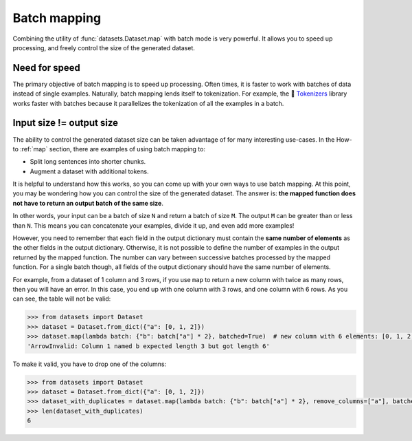 Batch mapping
=============

Combining the utility of :func:`datasets.Dataset.map` with batch mode is very powerful. It allows you to speed up processing, and freely control the size of the generated dataset. 

Need for speed
--------------

The primary objective of batch mapping is to speed up processing. Often times, it is faster to work with batches of data instead of single examples. Naturally, batch mapping lends itself to tokenization. For example, the 🤗 `Tokenizers <https://huggingface.co/docs/tokenizers/python/latest/>`_ library works faster with batches because it parallelizes the tokenization of all the examples in a batch.

Input size != output size
-------------------------

The ability to control the generated dataset size can be taken advantage of for many interesting use-cases. In the How-to :ref:`map` section, there are examples of using batch mapping to:

* Split long sentences into shorter chunks.
* Augment a dataset with additional tokens.

It is helpful to understand how this works, so you can come up with your own ways to use batch mapping. At this point, you may be wondering how you can control the size of the generated dataset. The answer is: **the mapped function does not have to return an output batch of the same size**.

In other words, your input can be a batch of size ``N`` and return a batch of size ``M``. The output ``M`` can be greater than or less than ``N``. This means you can concatenate your examples, divide it up, and even add more examples!

However, you need to remember that each field in the output dictionary must contain the **same number of elements** as the other fields in the output dictionary. Otherwise, it is not possible to define the number of examples in the output returned by the mapped function. The number can vary between successive batches processed by the mapped function. For a single batch though, all fields of the output dictionary should have the same number of elements.

For example, from a dataset of 1 column and 3 rows, if you use ``map`` to return a new column with twice as many rows, then you will have an error.
In this case, you end up with one column with 3 rows, and one column with 6 rows. As you can see, the table will not be valid:

.. code-block::

    >>> from datasets import Dataset
    >>> dataset = Dataset.from_dict({"a": [0, 1, 2]})
    >>> dataset.map(lambda batch: {"b": batch["a"] * 2}, batched=True)  # new column with 6 elements: [0, 1, 2, 0, 1, 2]
    'ArrowInvalid: Column 1 named b expected length 3 but got length 6'

To make it valid, you have to drop one of the columns:

.. code-block::

    >>> from datasets import Dataset
    >>> dataset = Dataset.from_dict({"a": [0, 1, 2]})
    >>> dataset_with_duplicates = dataset.map(lambda batch: {"b": batch["a"] * 2}, remove_columns=["a"], batched=True)
    >>> len(dataset_with_duplicates)
    6
